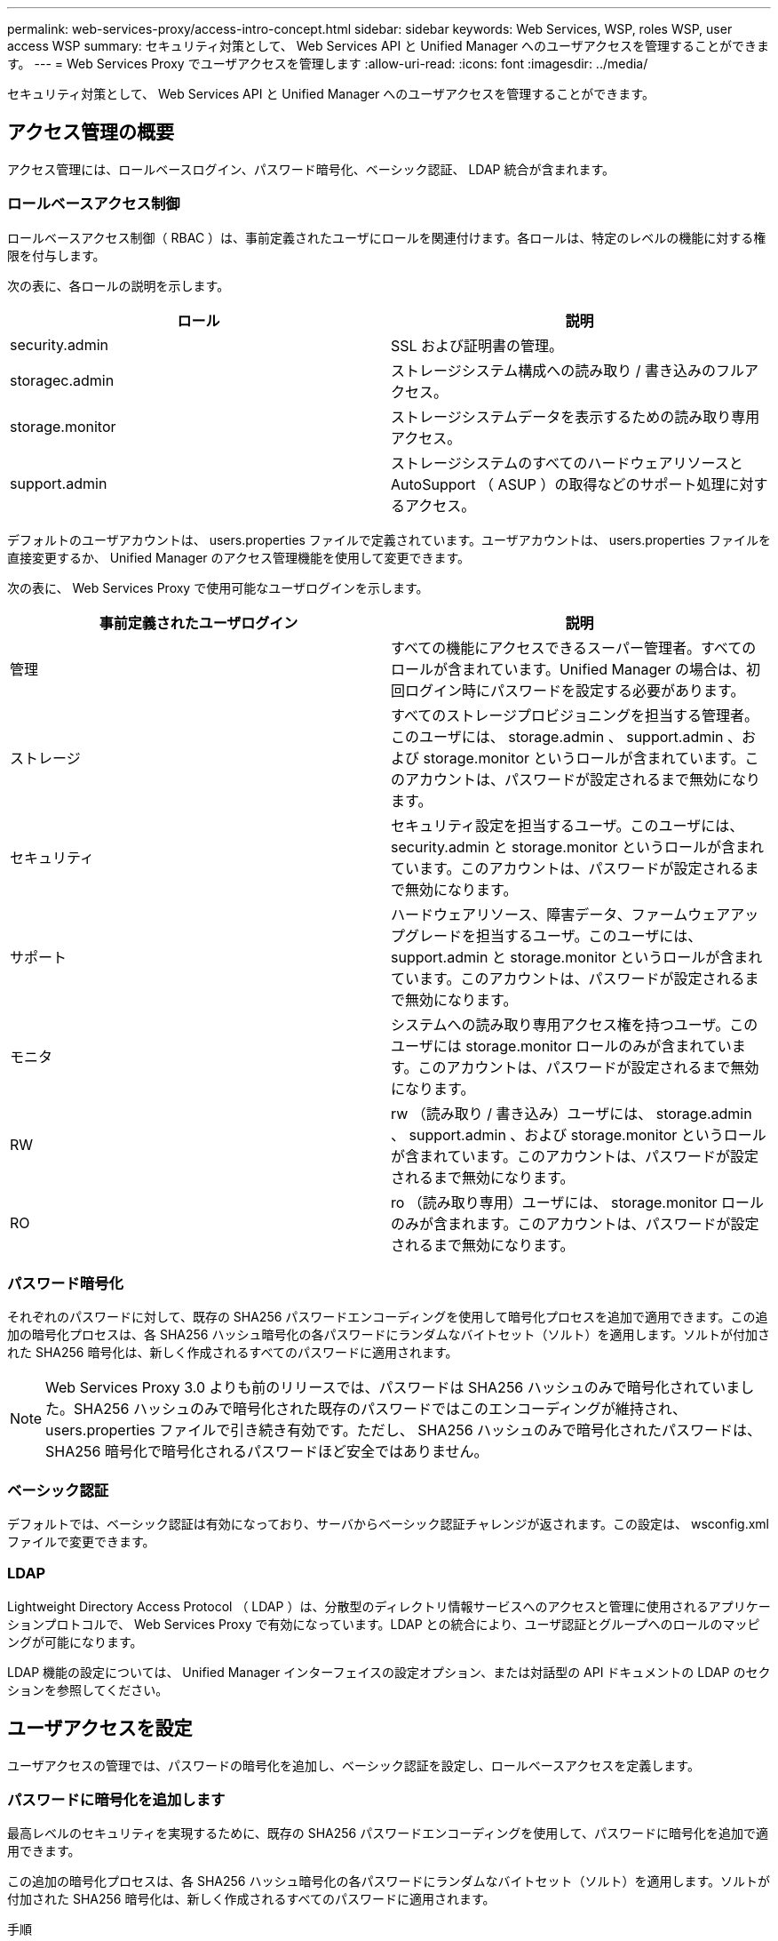 ---
permalink: web-services-proxy/access-intro-concept.html 
sidebar: sidebar 
keywords: Web Services, WSP, roles WSP, user access WSP 
summary: セキュリティ対策として、 Web Services API と Unified Manager へのユーザアクセスを管理することができます。 
---
= Web Services Proxy でユーザアクセスを管理します
:allow-uri-read: 
:icons: font
:imagesdir: ../media/


[role="lead"]
セキュリティ対策として、 Web Services API と Unified Manager へのユーザアクセスを管理することができます。



== アクセス管理の概要

アクセス管理には、ロールベースログイン、パスワード暗号化、ベーシック認証、 LDAP 統合が含まれます。



=== ロールベースアクセス制御

ロールベースアクセス制御（ RBAC ）は、事前定義されたユーザにロールを関連付けます。各ロールは、特定のレベルの機能に対する権限を付与します。

次の表に、各ロールの説明を示します。

|===
| ロール | 説明 


 a| 
security.admin
 a| 
SSL および証明書の管理。



 a| 
storagec.admin
 a| 
ストレージシステム構成への読み取り / 書き込みのフルアクセス。



 a| 
storage.monitor
 a| 
ストレージシステムデータを表示するための読み取り専用アクセス。



 a| 
support.admin
 a| 
ストレージシステムのすべてのハードウェアリソースと AutoSupport （ ASUP ）の取得などのサポート処理に対するアクセス。

|===
デフォルトのユーザアカウントは、 users.properties ファイルで定義されています。ユーザアカウントは、 users.properties ファイルを直接変更するか、 Unified Manager のアクセス管理機能を使用して変更できます。

次の表に、 Web Services Proxy で使用可能なユーザログインを示します。

|===
| 事前定義されたユーザログイン | 説明 


 a| 
管理
 a| 
すべての機能にアクセスできるスーパー管理者。すべてのロールが含まれています。Unified Manager の場合は、初回ログイン時にパスワードを設定する必要があります。



 a| 
ストレージ
 a| 
すべてのストレージプロビジョニングを担当する管理者。このユーザには、 storage.admin 、 support.admin 、および storage.monitor というロールが含まれています。このアカウントは、パスワードが設定されるまで無効になります。



 a| 
セキュリティ
 a| 
セキュリティ設定を担当するユーザ。このユーザには、 security.admin と storage.monitor というロールが含まれています。このアカウントは、パスワードが設定されるまで無効になります。



 a| 
サポート
 a| 
ハードウェアリソース、障害データ、ファームウェアアップグレードを担当するユーザ。このユーザには、 support.admin と storage.monitor というロールが含まれています。このアカウントは、パスワードが設定されるまで無効になります。



 a| 
モニタ
 a| 
システムへの読み取り専用アクセス権を持つユーザ。このユーザには storage.monitor ロールのみが含まれています。このアカウントは、パスワードが設定されるまで無効になります。



 a| 
RW
 a| 
rw （読み取り / 書き込み）ユーザには、 storage.admin 、 support.admin 、および storage.monitor というロールが含まれています。このアカウントは、パスワードが設定されるまで無効になります。



 a| 
RO
 a| 
ro （読み取り専用）ユーザには、 storage.monitor ロールのみが含まれます。このアカウントは、パスワードが設定されるまで無効になります。

|===


=== パスワード暗号化

それぞれのパスワードに対して、既存の SHA256 パスワードエンコーディングを使用して暗号化プロセスを追加で適用できます。この追加の暗号化プロセスは、各 SHA256 ハッシュ暗号化の各パスワードにランダムなバイトセット（ソルト）を適用します。ソルトが付加された SHA256 暗号化は、新しく作成されるすべてのパスワードに適用されます。


NOTE: Web Services Proxy 3.0 よりも前のリリースでは、パスワードは SHA256 ハッシュのみで暗号化されていました。SHA256 ハッシュのみで暗号化された既存のパスワードではこのエンコーディングが維持され、 users.properties ファイルで引き続き有効です。ただし、 SHA256 ハッシュのみで暗号化されたパスワードは、 SHA256 暗号化で暗号化されるパスワードほど安全ではありません。



=== ベーシック認証

デフォルトでは、ベーシック認証は有効になっており、サーバからベーシック認証チャレンジが返されます。この設定は、 wsconfig.xml ファイルで変更できます。



=== LDAP

Lightweight Directory Access Protocol （ LDAP ）は、分散型のディレクトリ情報サービスへのアクセスと管理に使用されるアプリケーションプロトコルで、 Web Services Proxy で有効になっています。LDAP との統合により、ユーザ認証とグループへのロールのマッピングが可能になります。

LDAP 機能の設定については、 Unified Manager インターフェイスの設定オプション、または対話型の API ドキュメントの LDAP のセクションを参照してください。



== ユーザアクセスを設定

ユーザアクセスの管理では、パスワードの暗号化を追加し、ベーシック認証を設定し、ロールベースアクセスを定義します。



=== パスワードに暗号化を追加します

最高レベルのセキュリティを実現するために、既存の SHA256 パスワードエンコーディングを使用して、パスワードに暗号化を追加で適用できます。

この追加の暗号化プロセスは、各 SHA256 ハッシュ暗号化の各パスワードにランダムなバイトセット（ソルト）を適用します。ソルトが付加された SHA256 暗号化は、新しく作成されるすべてのパスワードに適用されます。

.手順
. 次の場所にある users.properties ファイルを開きます。
+
** （ Windows ） - C ： \Program Files\NetApp\Virtual Web Services Proxy\data\config
** （ Linux ） - /opt/netapp/santricity_web_services_proxy/data/config を使用します


. 暗号化されたパスワードをプレーンテキストで再入力します。
. 「 ecurepasswds 」コマンドラインユーティリティを実行して、パスワードを再暗号化するか、 Web Services Proxy を再起動します。このユーティリティは、 Web Services Proxy のルートインストールディレクトリにインストールされています。
+

NOTE: また、 Unified Manager でパスワードが編集されるたびに、ローカルユーザのパスワードにソルトを付加してハッシュ化することもできます。





=== ベーシック認証を設定する

ベーシック認証はデフォルトで有効になっており、サーバからベーシック認証チャレンジが返されます。必要に応じて、 wsconfig.xml ファイルで設定を変更できます。

. 次の場所にある wsconfig.xml ファイルを開きます。
+
** （ Windows ） - C ： \Program Files\NetApp\Virtual Web Services Proxy
** （ Linux ） - /opt/netapp/santricity_web_services_proxy


. ファイルの次の行を、 false （無効）または true （有効）を指定して変更します。
+
たとえば、「 <env key="enable-basic-auth">true</env>` 」のように指定します

. ファイルを保存します。
. Web サーバサービスを再起動して変更を反映させます。




=== ロールベースアクセスを設定

ユーザアクセスを特定の機能に制限するには、各ユーザアカウントに指定するロールを変更します。

Web Services Proxy にはロールベースアクセス制御（ RBAC ）が含まれており、事前定義されたユーザにロールが関連付けられています。各ロールは、特定のレベルの機能に対する権限を付与します。ユーザアカウントに割り当てられているロールは、 users.properties ファイルを直接変更することで変更できます。


NOTE: Unified Manager のアクセス管理を使用してユーザアカウントを変更することもできます。詳細については、 Unified Manager のオンラインヘルプを参照してください。

.手順
. 次の場所にある users.properties ファイルを開きます。
+
** （ Windows ） - C ： \Program Files\NetApp\Virtual Web Services Proxy\data\config
** （ Linux ） - /opt/netapp/santricity_web_services_proxy/data/config を使用します


. 変更するユーザアカウント（ storage 、 security 、 monitor 、 support 、 rw 、 または ro ）をクリックします。
+

NOTE: admin ユーザは変更しないでください。これは、すべての機能にアクセスできるスーパーユーザです。

. 必要に応じて、指定されたロールを追加または削除します。
+
次のロールがあります。

+
** security.admin -- SSL および証明書の管理。
** storage.admin ：ストレージシステム設定への読み取り / 書き込みのフルアクセス。
** storage.monitor ：ストレージシステムデータを表示するための読み取り専用アクセス。
** support.admin ：ストレージシステムのすべてのハードウェアリソースと AutoSupport （ ASUP ）の取得などのサポート処理に対するアクセス。
+

NOTE: storage.monitor ロールは、管理者を含むすべてのユーザに必要です。



. ファイルを保存します。

